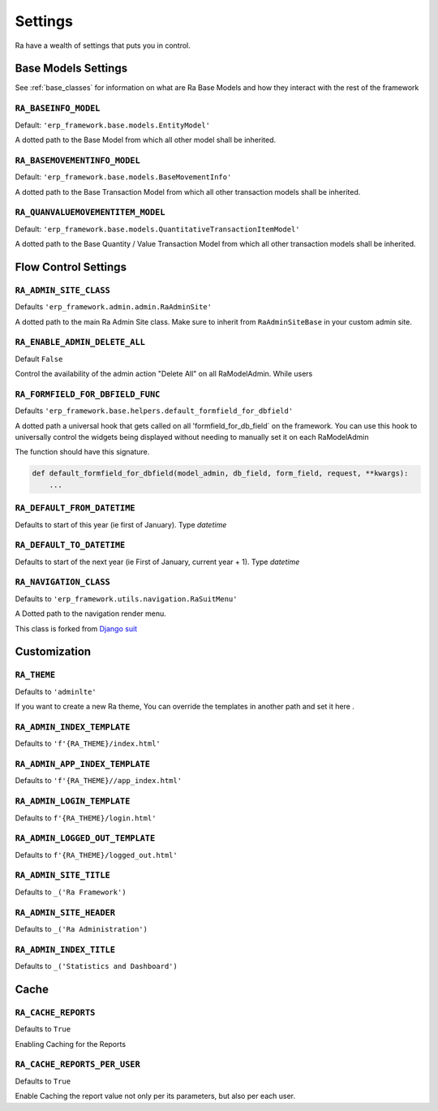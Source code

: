 ========
Settings
========

Ra have a wealth of settings that puts you in control.


Base Models Settings
====================

See :ref:`base_classes` for information on what are Ra Base Models and how they interact with the rest of the framework

``RA_BASEINFO_MODEL``
---------------------

Default: ``'erp_framework.base.models.EntityModel'``

A dotted path to the Base Model from which all other model shall be inherited.


``RA_BASEMOVEMENTINFO_MODEL``
-----------------------------

Default: ``'erp_framework.base.models.BaseMovementInfo'``

A dotted path to the Base Transaction Model from which all other transaction models shall be inherited.


``RA_QUANVALUEMOVEMENTITEM_MODEL``
-----------------------------------

Default: ``'erp_framework.base.models.QuantitativeTransactionItemModel'``

A dotted path to the Base Quantity / Value Transaction Model from which all other transaction models shall be inherited.



Flow Control Settings
======================

``RA_ADMIN_SITE_CLASS``
-----------------------

Defaults ``'erp_framework.admin.admin.RaAdminSite'``

A dotted path to the main Ra Admin Site class.
Make sure to inherit from ``RaAdminSiteBase`` in your custom admin site.

``RA_ENABLE_ADMIN_DELETE_ALL``
------------------------------

Default ``False``

Control the availability of the admin action "Delete All" on all RaModelAdmin.
While users

``RA_FORMFIELD_FOR_DBFIELD_FUNC``
---------------------------------

Defaults ``'erp_framework.base.helpers.default_formfield_for_dbfield'``

A dotted path a universal hook that gets called on all 'formfield_for_db_field` on the framework.
You can use this hook to universally control the widgets being displayed without needing to manually set it on each RaModelAdmin

The function should have this signature.

.. code-block:: python

    def default_formfield_for_dbfield(model_admin, db_field, form_field, request, **kwargs):
        ...



``RA_DEFAULT_FROM_DATETIME``
----------------------------

Defaults to start of this year (ie first of January). Type `datetime`


``RA_DEFAULT_TO_DATETIME``
--------------------------

Defaults to start of the next year (ie First of January, current year + 1). Type `datetime`


``RA_NAVIGATION_CLASS``
-----------------------

Defaults to ``'erp_framework.utils.navigation.RaSuitMenu'``

A Dotted path to the navigation render menu.

This class is forked from `Django suit <https://django-suit.readthedocs.io/en/develop/configuration.html#menu>`_


Customization
=============

``RA_THEME``
------------

Defaults to ``'adminlte'``

If you want to create a new Ra theme, You can override the templates in another path and set it here .

``RA_ADMIN_INDEX_TEMPLATE``
---------------------------

Defaults to ``'f'{RA_THEME}/index.html'``


``RA_ADMIN_APP_INDEX_TEMPLATE``
-------------------------------

Defaults to ``'f'{RA_THEME}//app_index.html'``

``RA_ADMIN_LOGIN_TEMPLATE``
---------------------------

Defaults to ``f'{RA_THEME}/login.html'``

``RA_ADMIN_LOGGED_OUT_TEMPLATE``
---------------------------------

Defaults to ``f'{RA_THEME}/logged_out.html'``


``RA_ADMIN_SITE_TITLE``
-----------------------

Defaults to ``_('Ra Framework')``

``RA_ADMIN_SITE_HEADER``
------------------------

Defaults to ``_('Ra Administration')``


``RA_ADMIN_INDEX_TITLE``
------------------------

Defaults to  ``_('Statistics and Dashboard')``


Cache
=====

``RA_CACHE_REPORTS``
--------------------
Defaults to ``True``

Enabling Caching for the Reports

``RA_CACHE_REPORTS_PER_USER``
-----------------------------
Defaults to ``True``

Enable Caching the report value not only per its parameters, but also per each user.